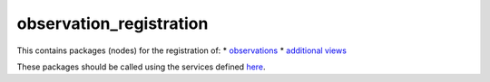 observation\_registration
=========================

This contains packages (nodes) for the registration of: \*
`observations <observation_registration_server/README.md>`__ \*
`additional views <additional_view_registration_server/README.md>`__

These packages should be called using the services defined
`here <observation_registration_services>`__.
